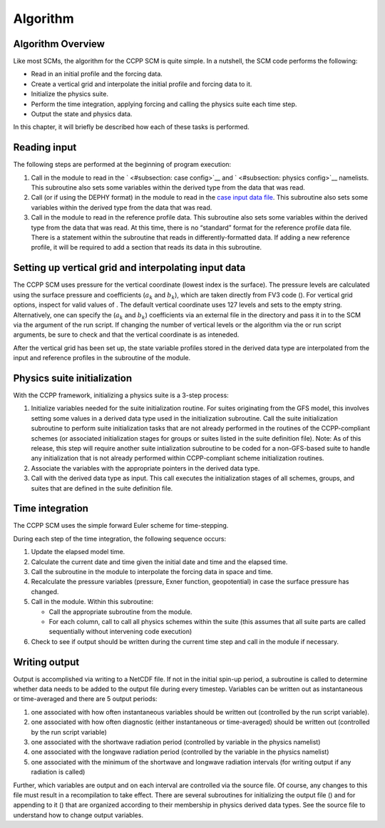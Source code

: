 .. _`chapter: algorithm`:

Algorithm
=========

Algorithm Overview
------------------

Like most SCMs, the algorithm for the CCPP SCM is quite simple. In a
nutshell, the SCM code performs the following:

-  Read in an initial profile and the forcing data.

-  Create a vertical grid and interpolate the initial profile and
   forcing data to it.

-  Initialize the physics suite.

-  Perform the time integration, applying forcing and calling the
   physics suite each time step.

-  Output the state and physics data.

In this chapter, it will briefly be described how each of these tasks is
performed.

Reading input
-------------

The following steps are performed at the beginning of program execution:

#. Call in the module to read in the ` <#subsection: case config>`__ and
   ` <#subsection: physics config>`__ namelists. This subroutine also
   sets some variables within the derived type from the data that was
   read.

#. Call (or if using the DEPHY format) in the module to read in the
   `case input data file <#subsection: case input>`__. This subroutine
   also sets some variables within the derived type from the data that
   was read.

#. Call in the module to read in the reference profile data. This
   subroutine also sets some variables within the derived type from the
   data that was read. At this time, there is no “standard” format for
   the reference profile data file. There is a statement within the
   subroutine that reads in differently-formatted data. If adding a new
   reference profile, it will be required to add a section that reads
   its data in this subroutine.

Setting up vertical grid and interpolating input data
-----------------------------------------------------

The CCPP SCM uses pressure for the vertical coordinate (lowest index is
the surface). The pressure levels are calculated using the surface
pressure and coefficients (:math:`a_k` and :math:`b_k`), which are taken
directly from FV3 code (). For vertical grid options, inspect for valid
values of . The default vertical coordinate uses 127 levels and sets to
the empty string. Alternatively, one can specify the (:math:`a_k` and
:math:`b_k`) coefficients via an external file in the directory and pass
it in to the SCM via the argument of the run script. If changing the
number of vertical levels or the algorithm via the or run script
arguments, be sure to check and that the vertical coordinate is as
inteneded.

After the vertical grid has been set up, the state variable profiles
stored in the derived data type are interpolated from the input and
reference profiles in the subroutine of the module.

.. _`section: physics init`:

Physics suite initialization
----------------------------

With the CCPP framework, initializing a physics suite is a 3-step
process:

#. Initialize variables needed for the suite initialization routine. For
   suites originating from the GFS model, this involves setting some
   values in a derived data type used in the initialization subroutine.
   Call the suite initialization subroutine to perform suite
   initialization tasks that are not already performed in the routines
   of the CCPP-compliant schemes (or associated initialization stages
   for groups or suites listed in the suite definition file). Note: As
   of this release, this step will require another suite intialization
   subroutine to be coded for a non-GFS-based suite to handle any
   initialization that is not already performed within CCPP-compliant
   scheme initialization routines.

#. Associate the variables with the appropriate pointers in the derived
   data type.

#. Call with the derived data type as input. This call executes the
   initialization stages of all schemes, groups, and suites that are
   defined in the suite definition file.

.. _`section: time integration`:

Time integration
----------------

The CCPP SCM uses the simple forward Euler scheme for time-stepping.

During each step of the time integration, the following sequence occurs:

#. Update the elapsed model time.

#. Calculate the current date and time given the initial date and time
   and the elapsed time.

#. Call the subroutine in the module to interpolate the forcing data in
   space and time.

#. Recalculate the pressure variables (pressure, Exner function,
   geopotential) in case the surface pressure has changed.

#. Call in the module. Within this subroutine:

   -  Call the appropriate subroutine from the module.

   -  For each column, call to call all physics schemes within the suite
      (this assumes that all suite parts are called sequentially without
      intervening code execution)

#. Check to see if output should be written during the current time step
   and call in the module if necessary.

Writing output
--------------

Output is accomplished via writing to a NetCDF file. If not in the
initial spin-up period, a subroutine is called to determine whether data
needs to be added to the output file during every timestep. Variables
can be written out as instantaneous or time-averaged and there are 5
output periods:

#. one associated with how often instantaneous variables should be
   written out (controlled by the run script variable).

#. one associated with how often diagnostic (either instantaneous or
   time-averaged) should be written out (controlled by the run script
   variable)

#. one associated with the shortwave radiation period (controlled by
   variable in the physics namelist)

#. one associated with the longwave radiation period (controlled by the
   variable in the physics namelist)

#. one associated with the minimum of the shortwave and longwave
   radiation intervals (for writing output if any radiation is called)

Further, which variables are output and on each interval are controlled
via the source file. Of course, any changes to this file must result in
a recompilation to take effect. There are several subroutines for
initializing the output file () and for appending to it () that are
organized according to their membership in physics derived data types.
See the source file to understand how to change output variables.
